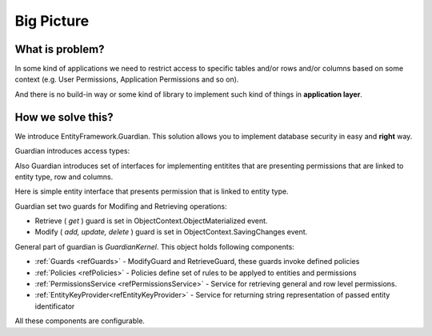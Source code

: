 Big Picture
===========

What is problem?
^^^^^^^^^^^^^^^^

In some kind of applications we need to restrict access to specific tables and/or rows and/or columns based on some context (e.g. User Permissions, Application Permissions and so on). 

And there is no build-in way or some kind of library to implement such kind of things in **application layer**.

How we solve this?
^^^^^^^^^^^^^^^^^^

We introduce EntityFramework.Guardian. This solution allows you to implement database security in easy and **right** way.

Guardian introduces access types:

.. code-block:: c#
    /// <summary>
    /// Access Types
    /// </summary>
    public enum AccessTypes
    {
        /// <summary>
        /// The get
        /// </summary>
        Get,
        /// <summary>
        /// The add
        /// </summary>
        Add,
        /// <summary>
        /// The update
        /// </summary>
        Update,
        /// <summary>
        /// The delete
        /// </summary>
        Delete
    }

Also Guardian introduces set of interfaces for implementing entitites that are presenting permissions that are linked to entity type, row and columns.

Here is simple entity interface that presents permission that is linked to entity type.

.. code-block:: c#
    /// <summary>
    /// Entity interfce presenting permission linked to entitytype
    /// </summary>
    public interface IPermission
    {
        /// <summary>
        /// Gets the name of the entity type.
        /// </summary>
        /// <value>
        /// The name of the entity type.
        /// </value>
        string EntityTypeName { get; }

        /// <summary>
        /// Gets the type of the access.
        /// </summary>
        /// <value>
        /// The type of the access.
        /// </value>
        AccessTypes AccessType { get; }
    }

Guardian set two guards for Modifing and Retrieving operations:

* Retrieve ( *get* ) guard is set in ObjectContext.ObjectMaterialized event.
* Modify ( *add, update, delete* ) guard is set in ObjectContext.SavingChanges event.

General part of guardian is `GuardianKernel`. This object holds following components:

* :ref:`Guards <refGuards>` - ModifyGuard and RetrieveGuard, these guards invoke defined policies
* :ref:`Policies <refPolicies>` - Policies define set of rules to be applyed to entities and permissions
* :ref:`PermissionsService <refPermissionsService>` - Service for retrieving general and row level permissions.
* :ref:`EntityKeyProvider<refEntityKeyProvider>` - Service for returning string representation of passed entity identificator

All these components are configurable.
